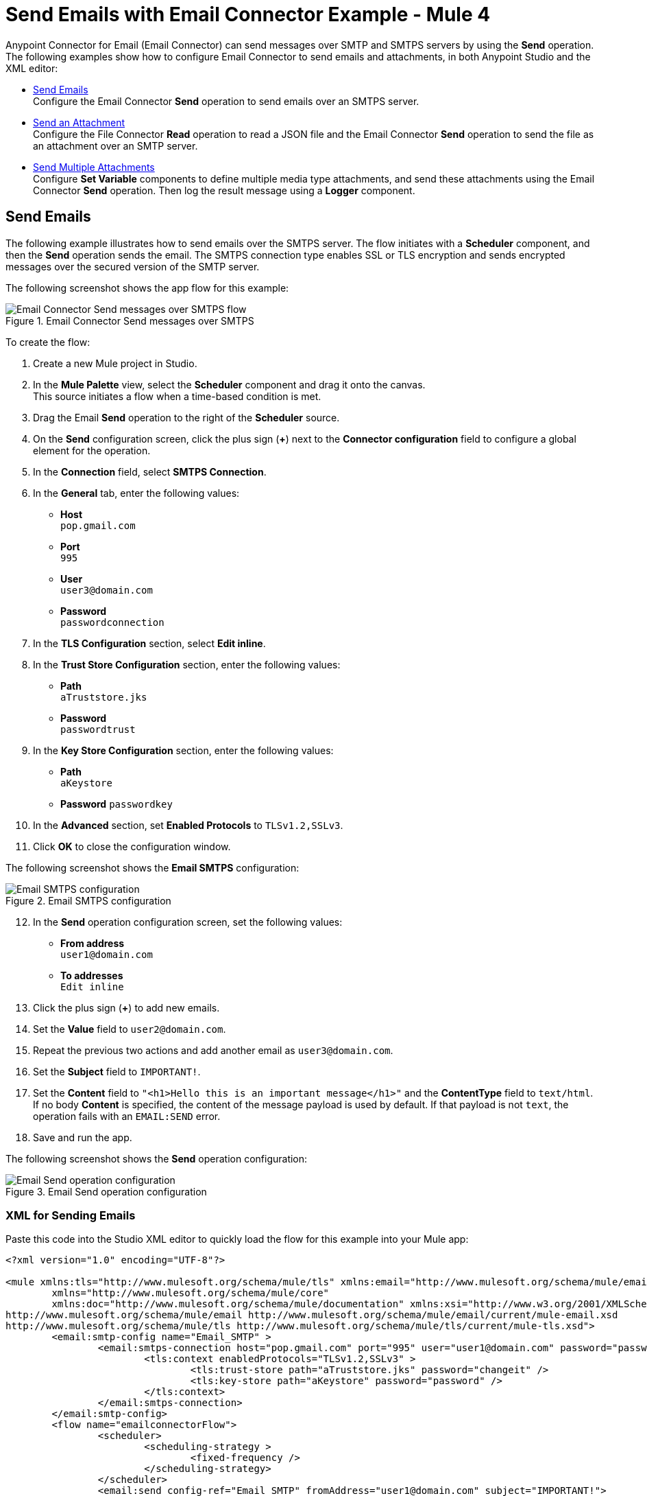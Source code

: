 = Send Emails with Email Connector Example - Mule 4
:keywords: email, connector, configuration, smtp, send, smtps
:page-aliases: connectors::email/email-send.adoc

Anypoint Connector for Email (Email Connector) can send messages over SMTP and SMTPS servers by using the *Send* operation. The following examples show how to configure Email Connector to send emails and attachments, in both Anypoint Studio and the XML editor:

* <<send-email,Send Emails>> +
Configure the Email Connector *Send* operation to send emails over an SMTPS server.

* <<send-attachments,Send an Attachment>> +
Configure the File Connector *Read* operation to read a JSON file and the Email Connector *Send* operation to send the file as an attachment over an SMTP server.

* <<send-attachments,Send Multiple Attachments>> +
Configure *Set Variable* components to define multiple media type attachments, and send these attachments using the Email Connector *Send* operation. Then log the result message using a *Logger* component.

[[send-emails]]
== Send Emails

The following example illustrates how to send emails over the SMTPS server. The flow initiates with a *Scheduler* component, and then the *Send* operation sends the email.
The SMTPS connection type enables SSL or TLS encryption and sends encrypted messages over the secured version of the SMTP server.

The following screenshot shows the app flow for this example:

.Email Connector Send messages over SMTPS
image::email-send-flow.png[Email Connector Send messages over SMTPS flow]

To create the flow: +

. Create a new Mule project in Studio.
. In the *Mule Palette* view, select the *Scheduler* component and drag it onto the canvas. +
This source initiates a flow when a time-based condition is met.
. Drag the Email *Send* operation to the right of the *Scheduler* source. +
. On the *Send* configuration screen, click the plus sign (*+*) next to the *Connector configuration* field to configure a global element for the operation.
. In the *Connection* field, select *SMTPS Connection*.
. In the *General* tab, enter the following values:
+
* *Host* +
`pop.gmail.com`
* *Port* +
`995`
* *User* +
`user3@domain.com`
* *Password* +
`passwordconnection`
+
[start=7]
. In the *TLS Configuration* section, select *Edit inline*.
. In the *Trust Store Configuration* section, enter the following values:
+
* *Path* +
`aTruststore.jks`
* *Password* +
`passwordtrust`
+
[start=9]
. In the *Key Store Configuration* section, enter the following values:
+
* *Path* +
`aKeystore`
* *Password*
`passwordkey`
+
[start=10]
. In the *Advanced* section, set *Enabled Protocols* to `TLSv1.2,SSLv3`.
. Click *OK* to close the configuration window.

The following screenshot shows the *Email SMTPS* configuration:

.Email SMTPS configuration
image::email-smtps-configuration.png[Email SMTPS configuration]

[start=12]
. In the *Send* operation configuration screen, set the following values:
+
* *From address* +
`user1@domain.com`
* *To addresses* +
`Edit inline`
+
[start=13]
. Click the plus sign (*+*) to add new emails.
. Set the *Value* field to `user2@domain.com`.
. Repeat the previous two actions and add another email as `user3@domain.com`.
. Set the *Subject* field to `IMPORTANT!`.
. Set the *Content* field to `"<h1>Hello this is an important message</h1>"` and the *ContentType* field to `text/html`. +
If no body *Content* is specified, the content of the message payload is used by default. If that payload is not `text`, the operation fails with an `EMAIL:SEND` error.
. Save and run the app.

The following screenshot shows the *Send* operation configuration:

.Email Send operation configuration
image::email-send-configuration.png[Email Send operation configuration]

=== XML for Sending Emails

Paste this code into the Studio XML editor to quickly load the flow for this example into your Mule app:

[source,xml,linenums]
----
<?xml version="1.0" encoding="UTF-8"?>

<mule xmlns:tls="http://www.mulesoft.org/schema/mule/tls" xmlns:email="http://www.mulesoft.org/schema/mule/email"
	xmlns="http://www.mulesoft.org/schema/mule/core"
	xmlns:doc="http://www.mulesoft.org/schema/mule/documentation" xmlns:xsi="http://www.w3.org/2001/XMLSchema-instance" xsi:schemaLocation="http://www.mulesoft.org/schema/mule/core http://www.mulesoft.org/schema/mule/core/current/mule.xsd
http://www.mulesoft.org/schema/mule/email http://www.mulesoft.org/schema/mule/email/current/mule-email.xsd
http://www.mulesoft.org/schema/mule/tls http://www.mulesoft.org/schema/mule/tls/current/mule-tls.xsd">
	<email:smtp-config name="Email_SMTP" >
		<email:smtps-connection host="pop.gmail.com" port="995" user="user1@domain.com" password="passwordvalue" >
			<tls:context enabledProtocols="TLSv1.2,SSLv3" >
				<tls:trust-store path="aTruststore.jks" password="changeit" />
				<tls:key-store path="aKeystore" password="password" />
			</tls:context>
		</email:smtps-connection>
	</email:smtp-config>
	<flow name="emailconnectorFlow">
		<scheduler>
			<scheduling-strategy >
				<fixed-frequency />
			</scheduling-strategy>
		</scheduler>
		<email:send config-ref="Email_SMTP" fromAddress="user1@domain.com" subject="IMPORTANT!">
			<email:to-addresses >
				<email:to-address value="user3@domain.com" />
        <email:to-address value="user2@domain.com" />
			</email:to-addresses>
			<email:body contentType="text/html" >
				<email:content ><![CDATA["<h1>Hello this is an important message</h1>"]]></email:content>
			</email:body>
		</email:send>
	</flow>
</mule>
----


[[send-attachments]]
== Send an Attachment

The following example illustrates how to send emails and attachments over the SMTP server. Use DataWeave to handle the attachments. The flow reads a JSON file using the File Connector *Read* operation and then uses the Email Connector *Send* operation to send the content of the file as an attachment:

The following screenshot shows the Anypoint Studio app flow for this example:

.Email Connector Send attachments over SMTP
image::email-attachment-flow.png[Email Connector Send attachments over SMTP]

To create the flow: +

. Create a new Mule project in Studio.
. In the *Mule Palette* view, select the *Scheduler* component and drag it on to the canvas. +
The source initiates a flow when a time-based condition is met.
. Drag the File Connector *Read* operation to the right of the *Scheduler* component.
. Set the *File Path* field to `file.json`.
. Drag the *Send* operation to the right of the *Read* operation. +
. On the *Send* configuration screen, click the plus sign (*+*) next to the *Connector configuration* field to configure a global element for the operation.
. In the *Connection* field, select *SMTP Connection*.
. In the *General* tab, enter the following values:

+
* *Host* +
`pop.gmail.com`
* *Port* +
`995`
* *User* +
`user1@domain.com`
* *Password* +
`password`
+
[start=9]
. Click *OK*.
. In the *Send* operation configuration screen, set the *To addresses* field to `Edit inline`.
. Click the plus sign (*+*) to add a new email *Value* as `example@domain.com`.
. Set the *Subject* field to `Attachment test`.
. Set the *Content* field to `"<h1>Hello this is an important message</h1>"`.
. In the *Attachments* field, enter the following DataWeave expression as a new attachment element:
+
[source,DataWeave, linenums]
----
{
  'json-attachment' : payload
}
----
Note that `payload` is the content of the JSON file read by the File Connector *Read* operation.
+
[start=15]
. Save and run the app.

The following screenshot shows the *Send* operation configuration:

.Email Send Attachment operation configuration
image::email-send-attachments.png[.Email Send Attachment operation configuration]

=== XML for Sending Attachments

Paste this code into the Studio XML editor to quickly load the flow for this example into your Mule app:

[source,xml,linenums]
----
<?xml version="1.0" encoding="UTF-8"?>

<mule xmlns:email="http://www.mulesoft.org/schema/mule/email" xmlns:file="http://www.mulesoft.org/schema/mule/file"
	xmlns="http://www.mulesoft.org/schema/mule/core"
	xmlns:doc="http://www.mulesoft.org/schema/mule/documentation" xmlns:xsi="http://www.w3.org/2001/XMLSchema-instance" xsi:schemaLocation="http://www.mulesoft.org/schema/mule/core http://www.mulesoft.org/schema/mule/core/current/mule.xsd
http://www.mulesoft.org/schema/mule/file http://www.mulesoft.org/schema/mule/file/current/mule-file.xsd
http://www.mulesoft.org/schema/mule/email http://www.mulesoft.org/schema/mule/email/current/mule-email.xsd">
	<email:smtp-config name="Email_SMTP">
		<email:smtp-connection host="pop.gmail.com" port="995" user="user1@domain.com" password="password" />
	</email:smtp-config>
	<flow name="emailattachment">
		<scheduler doc:name="Scheduler">
			<scheduling-strategy >
				<fixed-frequency />
			</scheduling-strategy>
		</scheduler>
		<file:read path="/file.json"/>
		<email:send config-ref="Email_SMTP" subject="Attachment test">
			<email:to-addresses >
				<email:to-address value="example@domain.com" />
			</email:to-addresses>
			<email:body >
				<email:content ><![CDATA[#["<h1>Hello this is an important message</h1>"]]]></email:content>
			</email:body>
			<email:attachments ><![CDATA[#[{
          'json-attachment' : payload
        }]]]></email:attachments>
		</email:send>
	</flow>
</mule>
----


== Send Multiple Attachments

The following example illustrates how to send emails and multiple attachments over the SMTP server. The flow initiates with a *Scheduler* component. Then, *Set Variable* components define each attachment media type JSON, text and file. Subsequently, the Email Connector *Send* operation sends the attachments in the email. Finally, a *Logger* component returns a message with an object containing all of the information used to send the email (request path, headers, and so on). The payload set immediately before the *Send* operation will be the output payload of the *Logger* message as well.

The following screenshot shows the Anypoint Studio app flow for this example:

.Email Connector Multiple attachments
image::email-multipleattachment-flow.png[Email Connector Multiple attachments]

To create the flow: +

. Create a new Mule project in Studio.
. In the *Mule Palette* view, select the *Scheduler* component and drag it on to the canvas. +
The source initiates a flow when a time-based condition is met and sends the emails.
. Drag a *Set Variable* component to the right of the *Scheduler* component.
. In the *Set Variable* configuration screen, set the following parameters:
+
* *Name* +
`json`
* *Value* +
`output application/json --- {address: '221B Baker Street'}`
* *MIME Type* +
`application/json`
+
[start=5]
. Drag another *Set Variable* component to the right of the first *Set Variable* component, and set the following parameters:
+
* *Name* +
`textPlain`
* *Value* +
`This is the email text attachment for John Watson`
* *MIME Type* +
`text/plain`
+
[start=6]
. Drag another *Set Variable* component to the right of the second *Set Variable* component, and set the following parameters:
+
* *Name* +
`octectStream`
* *Value* +
`vars.textPlain`
* *MIME Type* +
`application/octet-stream`
+

[start=7]
. Drag the Email *Send* operation to the right of the third *Set Variable* component. +
. On the *Send* configuration screen, click the plus sign (*+*) next to the *Connector configuration* field to configure a global element for the operation.
. In the *Connection* field, select *SMTP Connection*.
. In the *General* tab, enter the following values:

+
* *Host* +
`pop.gmail.com`
* *Port* +
`995`
* *User* +
`user1@domain.com`
* *Password* +
`password`
+
[start=11]
. Click *OK*.
. In the *Send* operation configuration screen, set the *To addresses* field to `Edit inline`
. Click the plus sign (*+*) to add a new email *Value* as `user4@domain.com`.
. Set the *Content* field to `Email Content` and the *ContentType* field to `text/plain`.
. In the *Attachments* field, enter the following DataWeave expression:
+
[source,DataWeave, linenums]
----
{
                'text-attachment' : vars.textPlain,
                'json-attachment' : vars.json,
                'stream-attachment' : vars.octetStream
            }
----
+
[start=12]
. Save and run the app.

The following screenshot shows the *Send* operation configuration:

.Email Send Multiple Attachment configuration
image::email-send-mulattachments.png[.Email Send Multiple Attachment configuration]

The output response sample:

`INFO  2020-11-05 08:42:55,952 [[MuleRuntime].cpuLight.08: [SendTestCase#sendEmailWithAttachment[smtp]].sendEmailWithAttachment.CPU_LITE @7fe1e7d2] org.mule.runtime.core.internal.processor.LoggerMessageProcessor: Message Id 0-0a9d5ef0-1f5c-11eb-b67a-a6df609564bc`

=== XML for Sending Multiple Attachments

Paste this code into the Studio XML editor to quickly load the flow for this example into your Mule app:

[source,xml,linenums]
----
<?xml version="1.0" encoding="UTF-8"?>

<mule xmlns:email="http://www.mulesoft.org/schema/mule/email"
	xmlns="http://www.mulesoft.org/schema/mule/core" xmlns:doc="http://www.mulesoft.org/schema/mule/documentation"
	xmlns:xsi="http://www.w3.org/2001/XMLSchema-instance"
	xsi:schemaLocation="
http://www.mulesoft.org/schema/mule/email http://www.mulesoft.org/schema/mule/email/current/mule-email.xsd http://www.mulesoft.org/schema/mule/core http://www.mulesoft.org/schema/mule/core/current/mule.xsd">
	<email:smtp-config name="Email_SMTP">
		<email:smtp-connection host="pop.gmail.com" port="995" user="user1@domain.com" password="password" />
	</email:smtp-config>
	<flow name="emailattachFlow">
		<scheduler>
			<scheduling-strategy >
				<fixed-frequency />
			</scheduling-strategy>
		</scheduler>
		<set-variable value="#[output application/json --- {address: '221B Baker Street'}]" variableName="json" mimeType="application/json"/>
		<set-variable value="This is the email text attachment for John Watson" variableName="textPlain" mimeType="text/plain"/>
		<set-variable value="#[vars.textPlain]" variableName="octetStream" mimeType="application/octet-stream"/>
		<email:send config-ref="Email_SMTP">
			<email:to-addresses >
				<email:to-address value="user4@domain.com" />
			</email:to-addresses>
			<email:body contentType="text/plain" >
				<email:content ><![CDATA[Email Content]]></email:content>
			</email:body>
			<email:attachments ><![CDATA[{
                'text-attachment' : vars.textPlain,
                'json-attachment' : vars.json,
                'stream-attachment' : vars.octetStream
            }]]></email:attachments>
		</email:send>
		<logger level="INFO" doc:name="Logger" message="#['Message Id ' ++ correlationId as String]"/>
	</flow>

</mule>
----

== See Also

* xref:connectors::introduction/introduction-to-anypoint-connectors.adoc[Introduction to Anypoint Connectors]
* https://help.mulesoft.com[MuleSoft Help Center]
